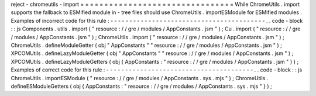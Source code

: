 reject
-
chromeutils
-
import
=
=
=
=
=
=
=
=
=
=
=
=
=
=
=
=
=
=
=
=
=
=
=
=
=
=
=
=
=
=
=
=
While
ChromeUtils
.
import
supports
the
fallback
to
ESMified
module
in
-
tree
files
should
use
ChromeUtils
.
importESModule
for
ESMified
modules
.
Examples
of
incorrect
code
for
this
rule
:
-
-
-
-
-
-
-
-
-
-
-
-
-
-
-
-
-
-
-
-
-
-
-
-
-
-
-
-
-
-
-
-
-
-
-
-
-
-
-
-
-
.
.
code
-
block
:
:
js
Components
.
utils
.
import
(
"
resource
:
/
/
gre
/
modules
/
AppConstants
.
jsm
"
)
;
Cu
.
import
(
"
resource
:
/
/
gre
/
modules
/
AppConstants
.
jsm
"
)
;
ChromeUtils
.
import
(
"
resource
:
/
/
gre
/
modules
/
AppConstants
.
jsm
"
)
;
ChromeUtils
.
defineModuleGetter
(
obj
"
AppConstants
"
"
resource
:
/
/
gre
/
modules
/
AppConstants
.
jsm
"
)
;
XPCOMUtils
.
defineLazyModuleGetter
(
obj
"
AppConstants
"
"
resource
:
/
/
gre
/
modules
/
AppConstants
.
jsm
"
)
;
XPCOMUtils
.
defineLazyModuleGetters
(
obj
{
AppConstants
:
"
resource
:
/
/
gre
/
modules
/
AppConstants
.
jsm
"
}
)
;
Examples
of
correct
code
for
this
rule
:
-
-
-
-
-
-
-
-
-
-
-
-
-
-
-
-
-
-
-
-
-
-
-
-
-
-
-
-
-
-
-
-
-
-
-
-
-
-
-
.
.
code
-
block
:
:
js
ChromeUtils
.
importESModule
(
"
resource
:
/
/
gre
/
modules
/
AppConstants
.
sys
.
mjs
"
)
;
ChromeUtils
.
defineESModuleGetters
(
obj
{
AppConstants
:
"
resource
:
/
/
gre
/
modules
/
AppConstants
.
sys
.
mjs
"
}
)
;
